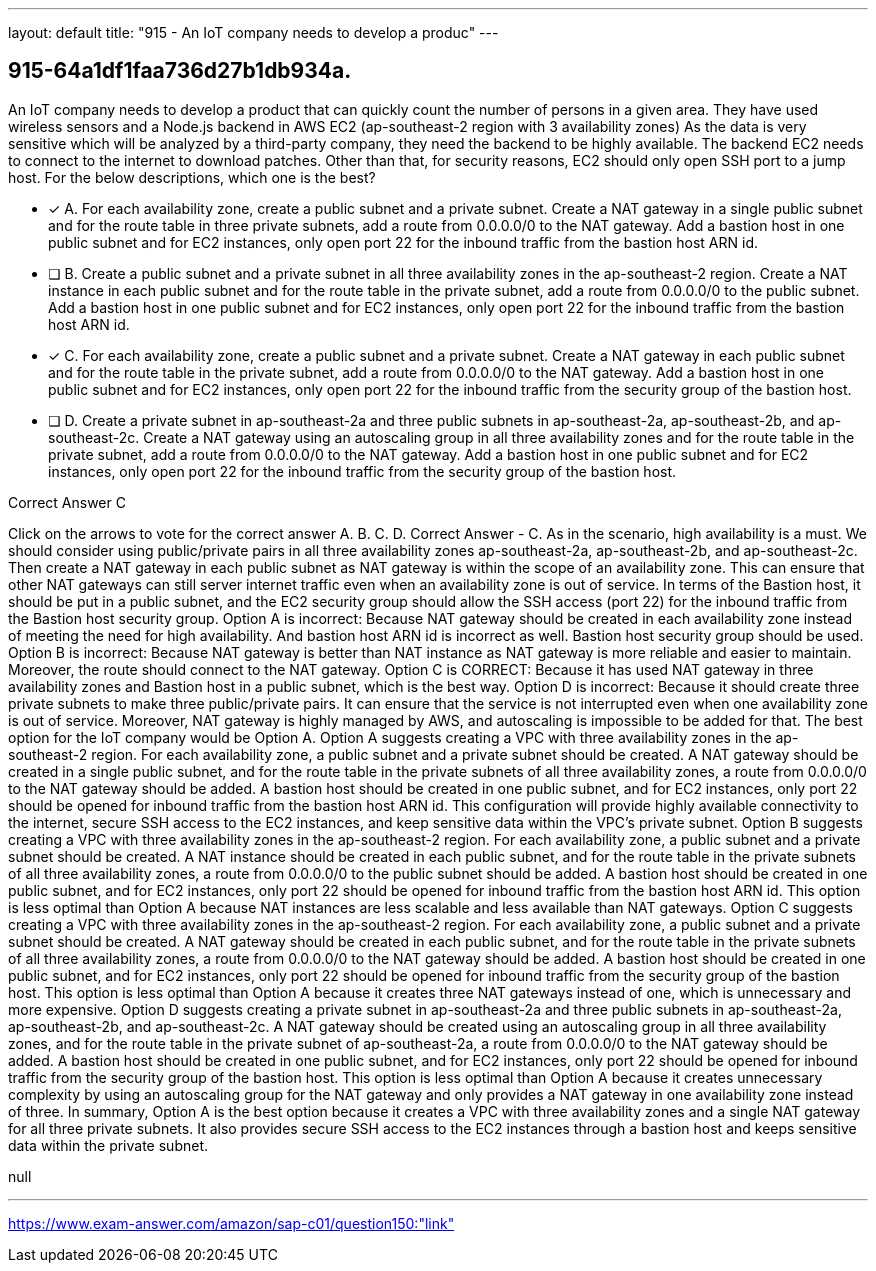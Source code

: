 ---
layout: default 
title: "915 - An IoT company needs to develop a produc"
---


[.question]
== 915-64a1df1faa736d27b1db934a.


****

[.query]
--
An IoT company needs to develop a product that can quickly count the number of persons in a given area.
They have used wireless sensors and a Node.js backend in AWS EC2 (ap-southeast-2 region with 3 availability zones)
As the data is very sensitive which will be analyzed by a third-party company, they need the backend to be highly available.
The backend EC2 needs to connect to the internet to download patches.
Other than that, for security reasons, EC2 should only open SSH port to a jump host.
For the below descriptions, which one is the best?


--

[.list]
--
* [*] A. For each availability zone, create a public subnet and a private subnet. Create a NAT gateway in a single public subnet and for the route table in three private subnets, add a route from 0.0.0.0/0 to the NAT gateway. Add a bastion host in one public subnet and for EC2 instances, only open port 22 for the inbound traffic from the bastion host ARN id.
* [ ] B. Create a public subnet and a private subnet in all three availability zones in the ap-southeast-2 region. Create a NAT instance in each public subnet and for the route table in the private subnet, add a route from 0.0.0.0/0 to the public subnet. Add a bastion host in one public subnet and for EC2 instances, only open port 22 for the inbound traffic from the bastion host ARN id.
* [*] C. For each availability zone, create a public subnet and a private subnet. Create a NAT gateway in each public subnet and for the route table in the private subnet, add a route from 0.0.0.0/0 to the NAT gateway. Add a bastion host in one public subnet and for EC2 instances, only open port 22 for the inbound traffic from the security group of the bastion host.
* [ ] D. Create a private subnet in ap-southeast-2a and three public subnets in ap-southeast-2a, ap-southeast-2b, and ap-southeast-2c. Create a NAT gateway using an autoscaling group in all three availability zones and for the route table in the private subnet, add a route from 0.0.0.0/0 to the NAT gateway. Add a bastion host in one public subnet and for EC2 instances, only open port 22 for the inbound traffic from the security group of the bastion host.

--
****

[.answer]
Correct Answer  C

[.explanation]
--
Click on the arrows to vote for the correct answer
A.
B.
C.
D.
Correct Answer - C.
As in the scenario, high availability is a must.
We should consider using public/private pairs in all three availability zones ap-southeast-2a, ap-southeast-2b, and ap-southeast-2c.
Then create a NAT gateway in each public subnet as NAT gateway is within the scope of an availability zone.
This can ensure that other NAT gateways can still server internet traffic even when an availability zone is out of service.
In terms of the Bastion host, it should be put in a public subnet, and the EC2 security group should allow the SSH access (port 22) for the inbound traffic from the Bastion host security group.
Option A is incorrect: Because NAT gateway should be created in each availability zone instead of meeting the need for high availability.
And bastion host ARN id is incorrect as well.
Bastion host security group should be used.
Option B is incorrect: Because NAT gateway is better than NAT instance as NAT gateway is more reliable and easier to maintain.
Moreover, the route should connect to the NAT gateway.
Option C is CORRECT: Because it has used NAT gateway in three availability zones and Bastion host in a public subnet, which is the best way.
Option D is incorrect: Because it should create three private subnets to make three public/private pairs.
It can ensure that the service is not interrupted even when one availability zone is out of service.
Moreover, NAT gateway is highly managed by AWS, and autoscaling is impossible to be added for that.
The best option for the IoT company would be Option A.
Option A suggests creating a VPC with three availability zones in the ap-southeast-2 region. For each availability zone, a public subnet and a private subnet should be created. A NAT gateway should be created in a single public subnet, and for the route table in the private subnets of all three availability zones, a route from 0.0.0.0/0 to the NAT gateway should be added.
A bastion host should be created in one public subnet, and for EC2 instances, only port 22 should be opened for inbound traffic from the bastion host ARN id. This configuration will provide highly available connectivity to the internet, secure SSH access to the EC2 instances, and keep sensitive data within the VPC's private subnet.
Option B suggests creating a VPC with three availability zones in the ap-southeast-2 region. For each availability zone, a public subnet and a private subnet should be created. A NAT instance should be created in each public subnet, and for the route table in the private subnets of all three availability zones, a route from 0.0.0.0/0 to the public subnet should be added.
A bastion host should be created in one public subnet, and for EC2 instances, only port 22 should be opened for inbound traffic from the bastion host ARN id. This option is less optimal than Option A because NAT instances are less scalable and less available than NAT gateways.
Option C suggests creating a VPC with three availability zones in the ap-southeast-2 region. For each availability zone, a public subnet and a private subnet should be created. A NAT gateway should be created in each public subnet, and for the route table in the private subnets of all three availability zones, a route from 0.0.0.0/0 to the NAT gateway should be added.
A bastion host should be created in one public subnet, and for EC2 instances, only port 22 should be opened for inbound traffic from the security group of the bastion host. This option is less optimal than Option A because it creates three NAT gateways instead of one, which is unnecessary and more expensive.
Option D suggests creating a private subnet in ap-southeast-2a and three public subnets in ap-southeast-2a, ap-southeast-2b, and ap-southeast-2c. A NAT gateway should be created using an autoscaling group in all three availability zones, and for the route table in the private subnet of ap-southeast-2a, a route from 0.0.0.0/0 to the NAT gateway should be added.
A bastion host should be created in one public subnet, and for EC2 instances, only port 22 should be opened for inbound traffic from the security group of the bastion host. This option is less optimal than Option A because it creates unnecessary complexity by using an autoscaling group for the NAT gateway and only provides a NAT gateway in one availability zone instead of three.
In summary, Option A is the best option because it creates a VPC with three availability zones and a single NAT gateway for all three private subnets. It also provides secure SSH access to the EC2 instances through a bastion host and keeps sensitive data within the private subnet.
--

[.ka]
null

'''



https://www.exam-answer.com/amazon/sap-c01/question150:"link"


